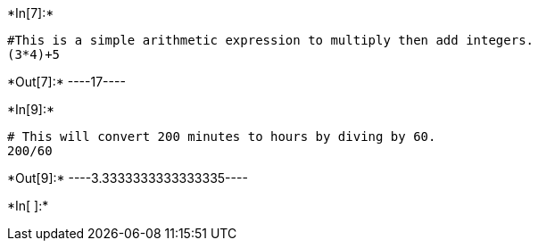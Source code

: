 +*In[7]:*+
[source, ipython3]
----
#This is a simple arithmetic expression to multiply then add integers.
(3*4)+5
----


+*Out[7]:*+
----17----


+*In[9]:*+
[source, ipython3]
----
# This will convert 200 minutes to hours by diving by 60.
200/60
----


+*Out[9]:*+
----3.3333333333333335----




+*In[ ]:*+
[source, ipython3]
----

----
